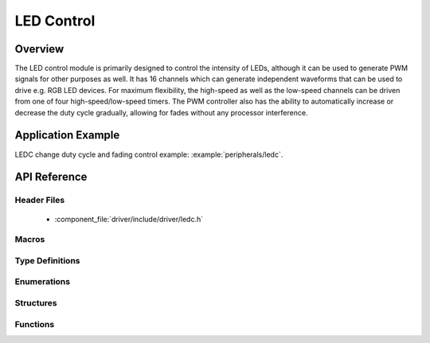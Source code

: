 LED Control
===========

Overview
--------

The LED control module is primarily designed to control the intensity of LEDs, although it can be used to generate PWM signals for other purposes as well. 
It has 16 channels which can generate independent waveforms that can be used to drive e.g. RGB LED devices. For maximum flexibility, the high-speed as well 
as the low-speed channels can be driven from one of four high-speed/low-speed timers. The PWM controller also has the ability to automatically increase or 
decrease the duty cycle gradually, allowing for fades without any processor interference.

Application Example
-------------------

LEDC change duty cycle and fading control example: :example:`peripherals/ledc`.

API Reference
-------------

Header Files
^^^^^^^^^^^^

  * :component_file:`driver/include/driver/ledc.h`

Macros
^^^^^^

.. doxygendefine:: LEDC_APB_CLK_HZ
.. doxygendefine:: LEDC_REF_CLK_HZ

Type Definitions
^^^^^^^^^^^^^^^^

.. doxygentypedef:: ledc_isr_handle_t

Enumerations
^^^^^^^^^^^^

.. doxygenenum:: ledc_mode_t
.. doxygenenum:: ledc_intr_type_t
.. doxygenenum:: ledc_duty_direction_t
.. doxygenenum:: ledc_clk_src_t
.. doxygenenum:: ledc_timer_t
.. doxygenenum:: ledc_channel_t
.. doxygenenum:: ledc_timer_bit_t

Structures
^^^^^^^^^^

.. doxygenstruct:: ledc_channel_config_t
    :members:

.. doxygenstruct:: ledc_timer_config_t
    :members:


Functions
^^^^^^^^^

.. doxygenfunction:: ledc_channel_config
.. doxygenfunction:: ledc_timer_config
.. doxygenfunction:: ledc_update_duty
.. doxygenfunction:: ledc_stop
.. doxygenfunction:: ledc_set_freq
.. doxygenfunction:: ledc_get_freq
.. doxygenfunction:: ledc_set_duty
.. doxygenfunction:: ledc_get_duty
.. doxygenfunction:: ledc_set_fade
.. doxygenfunction:: ledc_isr_register
.. doxygenfunction:: ledc_timer_set
.. doxygenfunction:: ledc_timer_rst
.. doxygenfunction:: ledc_timer_pause
.. doxygenfunction:: ledc_timer_resume
.. doxygenfunction:: ledc_bind_channel_timer
.. doxygenfunction:: ledc_set_fade_with_step
.. doxygenfunction:: ledc_set_fade_with_time
.. doxygenfunction:: ledc_fade_func_install
.. doxygenfunction:: ledc_fade_func_uninstall
.. doxygenfunction:: ledc_fade_start

